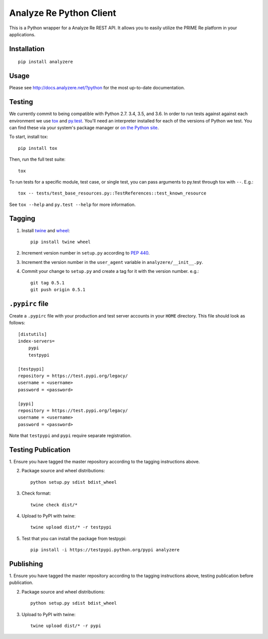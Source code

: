 Analyze Re Python Client |travis|
=================================

This is a Python wrapper for a Analyze Re REST API. It allows you to easily
utilize the PRIME Re platform in your applications.

.. |travis| image:: https://travis-ci.org/analyzere/analyzere-python.svg?branch=master
    :alt: Travis-CI Build Status
    :target: https://travis-ci.org/analyzere/analyzere-python

Installation
------------

::

   pip install analyzere

Usage
-----

Please see http://docs.analyzere.net/?python for the most up-to-date
documentation.

Testing
-------

We currently commit to being compatible with Python 2.7. 3.4, 3.5, and 3.6. In
order to run tests against against each environment we use
`tox <http://tox.readthedocs.org/>`_ and `py.test <http://pytest.org/>`_. You'll
need an interpreter installed for each of the versions of Python we test.
You can find these via your system's package manager or
`on the Python site <https://www.python.org/downloads/>`_.

To start, install tox::

    pip install tox

Then, run the full test suite::

    tox

To run tests for a specific module, test case, or single test, you can pass
arguments to py.test through tox with ``--``. E.g.::

    tox -- tests/test_base_resources.py::TestReferences::test_known_resource

See ``tox --help`` and ``py.test --help`` for more information.

Tagging
----------

1. Install `twine <https://pypi.python.org/pypi/twine>`_ and
   `wheel <https://pypi.python.org/pypi/wheel>`_::

    pip install twine wheel

2. Increment version number in ``setup.py`` according to
   `PEP 440 <https://www.python.org/dev/peps/pep-0440/>`_.

3. Increment the version number in the ``user_agent`` variable in
   ``analyzere/__init__.py``.

4. Commit your change to ``setup.py`` and create a tag for it with the version
   number. e.g.::

    git tag 0.5.1
    git push origin 0.5.1

``.pypirc`` file
-----------------

Create a ``.pypirc`` file with your production and test server accounts in your
``HOME`` directory. This file should look as follows:

::

    [distutils]
    index-servers=
        pypi
        testpypi

    [testpypi]
    repository = https://test.pypi.org/legacy/
    username = <username>
    password = <password>

    [pypi]
    repository = https://test.pypi.org/legacy/
    username = <username>
    password = <password>


Note that ``testpypi`` and ``pypi`` require separate registration.

Testing Publication
-------------------

1. Ensure you have tagged the master repository according to the tagging
instructions above.

2. Package source and wheel distributions::

    python setup.py sdist bdist_wheel

3. Check format::

    twine check dist/*

4. Upload to PyPI with twine::

    twine upload dist/* -r testpypi

5. Test that you can install the package from testpypi::

    pip install -i https://testpypi.python.org/pypi analyzere

Publishing
-----------

1. Ensure you have tagged the master repository according to the tagging
instructions above, testing publication before publication.

2. Package source and wheel distributions::

    python setup.py sdist bdist_wheel

3. Upload to PyPI with twine::

    twine upload dist/* -r pypi
